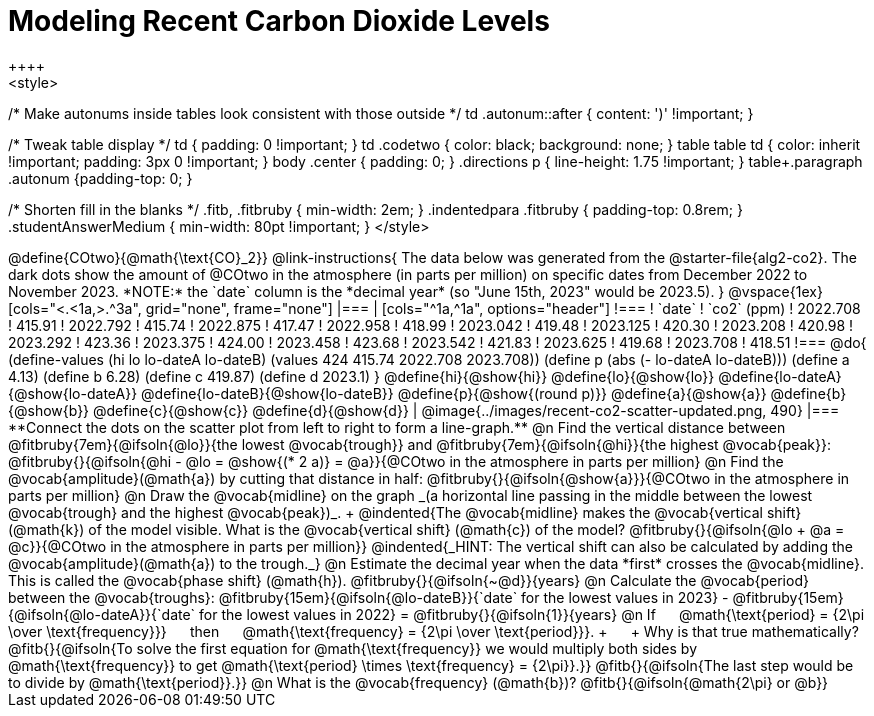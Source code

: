= Modeling Recent Carbon Dioxide Levels
++++
<style>
/* Make autonums inside tables look consistent with those outside */
td .autonum::after { content: ')' !important; }

/* Tweak table display */
td { padding: 0 !important; }
td .codetwo { color: black; background: none; }
table table td { color: inherit !important; padding: 3px 0 !important; }
body .center { padding: 0; }
.directions p { line-height: 1.75 !important; }
table+.paragraph .autonum {padding-top: 0; }

/* Shorten fill in the blanks */
.fitb, .fitbruby { min-width: 2em; }
.indentedpara .fitbruby { padding-top: 0.8rem; }
.studentAnswerMedium { min-width: 80pt !important; }
</style>
++++

@define{COtwo}{@math{\text{CO}_2}}

@link-instructions{
The data below was generated from the @starter-file{alg2-co2}. The dark dots show the amount of @COtwo in the atmosphere (in parts per million) on specific dates from December 2022 to November 2023. *NOTE:* the `date` column is the *decimal year* (so "June 15th, 2023" would be 2023.5).
}

@vspace{1ex}

[cols="<.<1a,>.^3a", grid="none", frame="none"]
|===
|
[cols="^1a,^1a", options="header"]
!===
! `date`  	! `co2` (ppm)
! 2022.708	! 415.91
! 2022.792	! 415.74
! 2022.875	! 417.47
! 2022.958	! 418.99
! 2023.042	! 419.48
! 2023.125	! 420.30
! 2023.208	! 420.98
! 2023.292	! 423.36
! 2023.375	! 424.00
! 2023.458	! 423.68
! 2023.542	! 421.83
! 2023.625	! 419.68
! 2023.708	! 418.51
!===

@do{
(define-values (hi lo lo-dateA lo-dateB) (values 424 415.74 2022.708 2023.708))
(define p (abs (- lo-dateA lo-dateB)))
(define a 4.13)
(define b 6.28)
(define c 419.87)
(define d 2023.1)
}

@define{hi}{@show{hi}}
@define{lo}{@show{lo}}
@define{lo-dateA}{@show{lo-dateA}}
@define{lo-dateB}{@show{lo-dateB}}
@define{p}{@show{(round p)}}
@define{a}{@show{a}}
@define{b}{@show{b}}
@define{c}{@show{c}}
@define{d}{@show{d}}

|
@image{../images/recent-co2-scatter-updated.png, 490}
|===

**Connect the dots on the scatter plot from left to right to form a line-graph.**

@n Find the vertical distance between @fitbruby{7em}{@ifsoln{@lo}}{the lowest @vocab{trough}} and @fitbruby{7em}{@ifsoln{@hi}}{the highest @vocab{peak}}: @fitbruby{}{@ifsoln{@hi - @lo = @show{(* 2 a)} = @a}}{@COtwo in the atmosphere in parts per million}

@n Find the @vocab{amplitude}(@math{a}) by cutting that distance in half: @fitbruby{}{@ifsoln{@show{a}}}{@COtwo in the atmosphere in parts per million}

@n Draw the @vocab{midline} on the graph _(a horizontal line passing in the middle between the lowest @vocab{trough} and the highest @vocab{peak})_. +
@indented{The @vocab{midline} makes the @vocab{vertical shift} (@math{k}) of the model visible. What is the @vocab{vertical shift} (@math{c}) of the model? @fitbruby{}{@ifsoln{@lo + @a = @c}}{@COtwo in the atmosphere in parts per million}}
@indented{_HINT: The vertical shift can also be calculated by adding the @vocab{amplitude}(@math{a}) to the trough._}

@n Estimate the decimal year when the data *first* crosses the @vocab{midline}. This is called the @vocab{phase shift} (@math{h}). @fitbruby{}{@ifsoln{~@d}}{years}

@n Calculate the @vocab{period} between the @vocab{troughs}: @fitbruby{15em}{@ifsoln{@lo-dateB}}{`date` for the lowest values in 2023} - @fitbruby{15em}{@ifsoln{@lo-dateA}}{`date` for the lowest values in 2022} =
@fitbruby{}{@ifsoln{1}}{years}

@n If &#8193; @math{\text{period} = {2\pi \over \text{frequency}}} &#8193; then &#8193; @math{\text{frequency} = {2\pi \over \text{period}}}. +
&#8193; +
Why is that true mathematically? 

@fitb{}{@ifsoln{To solve the first equation for @math{\text{frequency}} we would multiply both sides by @math{\text{frequency}} to get @math{\text{period} \times \text{frequency} = {2\pi}}.}}

@fitb{}{@ifsoln{The last step would be to divide by @math{\text{period}}.}}

@n What is the @vocab{frequency} (@math{b})? @fitb{}{@ifsoln{@math{2\pi} or @b}}